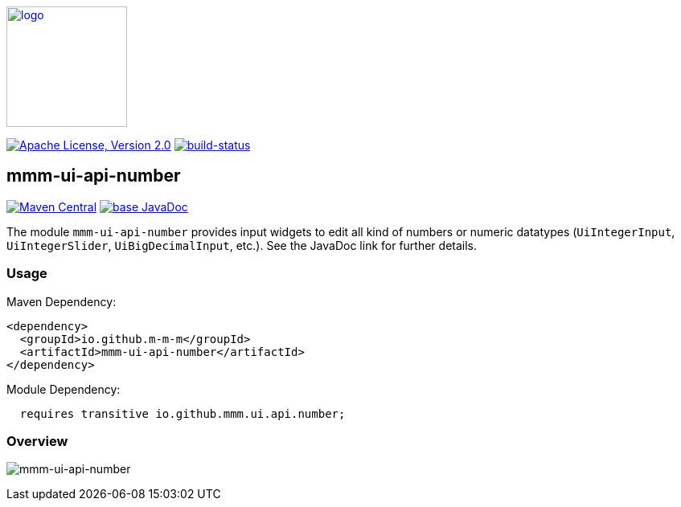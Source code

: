 image:https://m-m-m.github.io/logo.svg[logo,width="150",link="https://m-m-m.github.io"]

image:https://img.shields.io/github/license/m-m-m/ui-api.svg?label=License["Apache License, Version 2.0",link=https://github.com/m-m-m/ui-api/blob/master/LICENSE]
image:https://travis-ci.com/m-m-m/ui-api.svg?branch=master["build-status",link="https://travis-ci.com/m-m-m/ui-api"]

== mmm-ui-api-number

image:https://img.shields.io/maven-central/v/io.github.m-m-m/mmm-ui-api-number.svg?label=Maven%20Central["Maven Central",link=https://search.maven.org/search?q=g:io.github.m-m-m]
image:https://javadoc.io/badge2/io.github.m-m-m/mmm-ui-api-number/javadoc.svg["base JavaDoc", link=https://javadoc.io/doc/io.github.m-m-m/mmm-ui-api-number]

The module `mmm-ui-api-number` provides input widgets to edit all kind of numbers or numeric datatypes (`UiIntegerInput`, `UiIntegerSlider`, `UiBigDecimalInput`, etc.).
See the JavaDoc link for further details.

=== Usage

Maven Dependency:
```xml
<dependency>
  <groupId>io.github.m-m-m</groupId>
  <artifactId>mmm-ui-api-number</artifactId>
</dependency>
```
Module Dependency:
```java
  requires transitive io.github.mmm.ui.api.number;
```

=== Overview

image:../src/main/javadoc/doc-files/ui-api-number.svg[mmm-ui-api-number]
